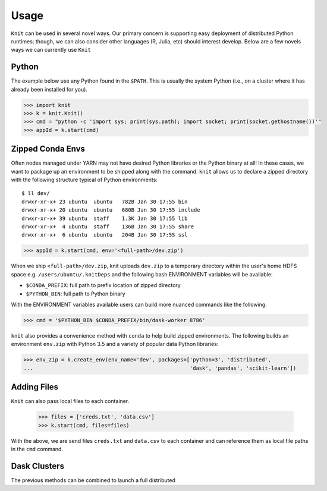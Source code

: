 Usage
=====

``Knit`` can be used in several novel ways.  Our primary concern is supporting easy deployment of
distributed Python runtimes; though, we can also consider other languages (R, Julia, etc) should
interest develop.  Below are a few novels ways we can currently use ``Knit``

Python
~~~~~~

The example below use any Python found in the ``$PATH``.  This is usually the system Python (i.e.,
on a cluster where it has already been installed for you).

.. code-block:: python

   >>> import knit
   >>> k = knit.Knit()
   >>> cmd = "python -c 'import sys; print(sys.path); import socket; print(socket.gethostname())'"
   >>> appId = k.start(cmd)


Zipped Conda Envs
~~~~~~~~~~~~~~~~~

Often nodes managed under YARN may not have desired Python libraries or the Python binary at all!  In these cases,
we want to package up an environment to be shipped along with the command.  ``knit`` allows us to declare a
zipped directory with the following structure typical of Python environments::


   $ ll dev/
   drwxr-xr-x+ 23 ubuntu  ubuntu   782B Jan 30 17:55 bin
   drwxr-xr-x+ 20 ubuntu  ubuntu   680B Jan 30 17:55 include
   drwxr-xr-x+ 39 ubuntu  staff    1.3K Jan 30 17:55 lib
   drwxr-xr-x+  4 ubuntu  staff    136B Jan 30 17:55 share
   drwxr-xr-x+  6 ubuntu  ubuntu   204B Jan 30 17:55 ssl

.. code-block:: python

   >>> appId = k.start(cmd, env='<full-path>/dev.zip')

When we ship ``<full-path>/dev.zip``, knit uploads ``dev.zip`` to a temporary directory within the
user's home HDFS space e.g. ``/users/ubuntu/.knitDeps`` and the following bash ENVIRONMENT variables
will be available:

- ``$CONDA_PREFIX``: full path to prefix location of zipped directory
- ``$PYTHON_BIN``: full path to Python binary

With the ENVIRONMENT variables available users can build more nuanced commands like the following:

.. code-block:: python

   >>> cmd = '$PYTHON_BIN $CONDA_PREFIX/bin/dask-worker 8786'

``knit`` also provides a convenience method with ``conda`` to help build zipped environments.  The following
builds an environment ``env.zip`` with Python 3.5 and a variety of popular data Python libraries:

.. code-block:: python

   >>> env_zip = k.create_env(env_name='dev', packages=['python=3', 'distributed',
   ...                                                  'dask', 'pandas', 'scikit-learn'])

Adding Files
~~~~~~~~~~~~
``Knit`` can also pass local files to each container.

 .. code-block:: python
 >>> files = ['creds.txt', 'data.csv']
 >>> k.start(cmd, files=files)

With the above, we are send files ``creds.txt`` and ``data.csv`` to each container and can reference
them as local file paths in the ``cmd`` command.

Dask Clusters
~~~~~~~~~~~~~

The previous methods can be combined to launch a full distributed